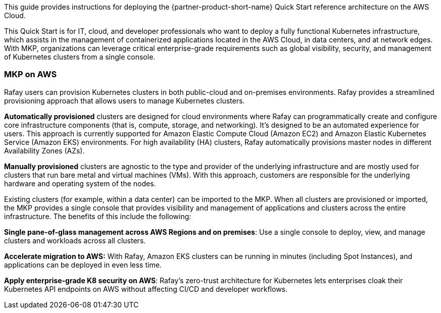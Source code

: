 // Replace the content in <>#
// Identify your target audience and explain how/why they would use this Quick Start.
//Avoid borrowing text from third-party websites (copying text from AWS service documentation is fine). Also, avoid marketing-speak, focusing instead on the technical aspect.

This guide provides instructions for deploying the {partner-product-short-name} Quick Start reference architecture on the AWS Cloud.

This Quick Start is for IT, cloud, and developer professionals who want to deploy a fully functional Kubernetes infrastructure, which assists in the management of containerized applications located in the AWS Cloud, in data centers, and at network edges. With MKP, organizations can leverage critical enterprise-grade requirements such as global visibility, security, and management of Kubernetes clusters from a single console.

=== MKP on AWS

Rafay users can provision Kubernetes clusters in both public-cloud and on-premises environments. Rafay provides a streamlined provisioning approach that allows users to manage Kubernetes clusters.

*Automatically provisioned* clusters are designed for cloud environments where Rafay can programmatically create and configure core infrastructure components (that is, compute, storage, and networking). It's designed to be an automated experience for users. This approach is currently supported for Amazon Elastic Compute Cloud (Amazon EC2) and Amazon Elastic Kubernetes Service (Amazon EKS) environments. For high availability (HA) clusters, Rafay automatically provisions master nodes in different Availability Zones (AZs).

*Manually provisioned* clusters are agnostic to the type and provider of the underlying infrastructure and are mostly used for clusters that run bare metal and virtual machines (VMs). With this approach, customers are responsible for the underlying hardware and operating system of the nodes.

Existing clusters (for example, within a data center) can be imported to the MKP. When all clusters are provisioned or imported, the MKP provides a single console that provides visibility and management of applications and clusters across the entire infrastructure. The benefits of this include the following:

*Single pane-of-glass management across AWS Regions and on premises*: Use a single console to deploy, view, and manage clusters and workloads across all clusters.

*Accelerate migration to AWS:* With Rafay, Amazon EKS clusters can be running in minutes (including Spot Instances), and applications can be deployed in even less time.

*Apply enterprise-grade K8 security on AWS*: Rafay’s zero-trust architecture for Kubernetes lets enterprises  cloak their Kubernetes API endpoints on AWS without affecting CI/CD and developer workflows.



